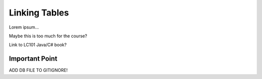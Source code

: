 Linking Tables
==============

Lorem ipsum...

Maybe this is too much for the course?

Link to LC101 Java/C# book?

Important Point
---------------

ADD DB FILE TO GITIGNORE!

